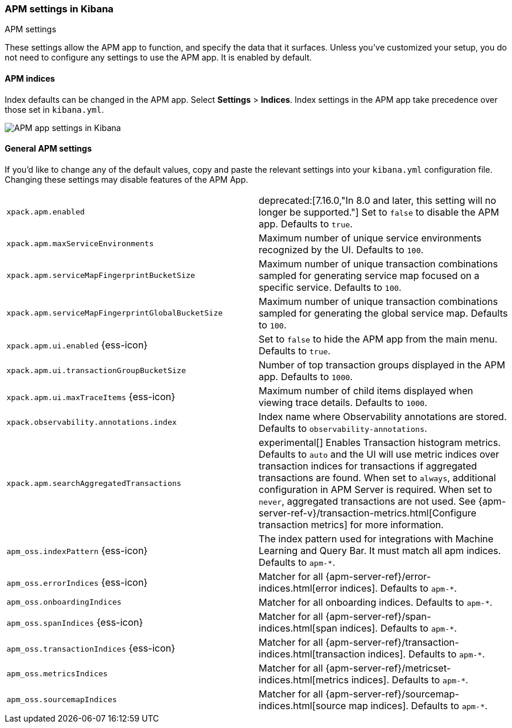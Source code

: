 [role="xpack"]
[[apm-settings-kb]]
=== APM settings in Kibana
++++
<titleabbrev>APM settings</titleabbrev>
++++

These settings allow the APM app to function, and specify the data that it surfaces.
Unless you've customized your setup,
you do not need to configure any settings to use the APM app.
It is enabled by default.

[float]
[[apm-indices-settings-kb]]
==== APM indices

// This content is reused in the APM app documentation.
// Any changes made in this file will be seen there as well.
// tag::apm-indices-settings[]

Index defaults can be changed in the APM app. Select **Settings** > **Indices**.
Index settings in the APM app take precedence over those set in `kibana.yml`.

[role="screenshot"]
image::settings/images/apm-settings.png[APM app settings in Kibana]

// end::apm-indices-settings[]

[float]
[[general-apm-settings-kb]]
==== General APM settings

// This content is reused in the APM app documentation.
// Any changes made in this file will be seen there as well.
// tag::general-apm-settings[]

If you'd like to change any of the default values,
copy and paste the relevant settings into your `kibana.yml` configuration file.
Changing these settings may disable features of the APM App.

[cols="2*<"]
|===
| `xpack.apm.enabled`
  | deprecated:[7.16.0,"In 8.0 and later, this setting will no longer be supported."]
  Set to `false` to disable the APM app. Defaults to `true`.

| `xpack.apm.maxServiceEnvironments`
  | Maximum number of unique service environments recognized by the UI. Defaults to `100`.

| `xpack.apm.serviceMapFingerprintBucketSize`
  | Maximum number of unique transaction combinations sampled for generating service map focused on a specific service. Defaults to `100`.

| `xpack.apm.serviceMapFingerprintGlobalBucketSize`
  | Maximum number of unique transaction combinations sampled for generating the global service map. Defaults to `100`.

| `xpack.apm.ui.enabled` {ess-icon}
  | Set to `false` to hide the APM app from the main menu. Defaults to `true`.

| `xpack.apm.ui.transactionGroupBucketSize`
  | Number of top transaction groups displayed in the APM app. Defaults to `1000`.

| `xpack.apm.ui.maxTraceItems` {ess-icon}
  | Maximum number of child items displayed when viewing trace details. Defaults to `1000`.

| `xpack.observability.annotations.index`
  | Index name where Observability annotations are stored. Defaults to `observability-annotations`.

| `xpack.apm.searchAggregatedTransactions`
  | experimental[] Enables Transaction histogram metrics. Defaults to `auto` and the UI will use metric indices over transaction indices for transactions if aggregated transactions are found. When set to `always`, additional configuration in APM Server is required. When set to `never`, aggregated transactions are not used.
    See {apm-server-ref-v}/transaction-metrics.html[Configure transaction metrics] for more information.

| `apm_oss.indexPattern` {ess-icon}
  | The index pattern used for integrations with Machine Learning and Query Bar.
  It must match all apm indices. Defaults to `apm-*`.

| `apm_oss.errorIndices` {ess-icon}
  | Matcher for all {apm-server-ref}/error-indices.html[error indices]. Defaults to `apm-*`.

| `apm_oss.onboardingIndices`
  | Matcher for all onboarding indices. Defaults to `apm-*`.

| `apm_oss.spanIndices` {ess-icon}
  | Matcher for all {apm-server-ref}/span-indices.html[span indices]. Defaults to `apm-*`.

| `apm_oss.transactionIndices` {ess-icon}
  | Matcher for all {apm-server-ref}/transaction-indices.html[transaction indices]. Defaults to `apm-*`.

| `apm_oss.metricsIndices`
  | Matcher for all {apm-server-ref}/metricset-indices.html[metrics indices]. Defaults to `apm-*`.

| `apm_oss.sourcemapIndices`
  | Matcher for all {apm-server-ref}/sourcemap-indices.html[source map indices]. Defaults to `apm-*`.

|===

// end::general-apm-settings[]
